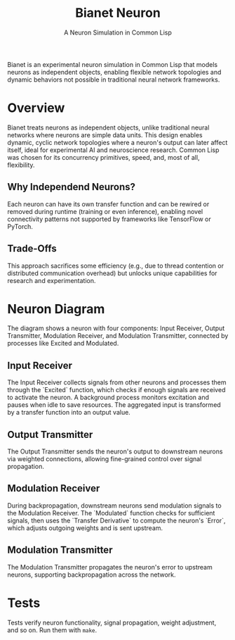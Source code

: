 #+title: Bianet Neuron
#+subtitle: A Neuron Simulation in Common Lisp

Bianet is an experimental neuron simulation in Common Lisp that models neurons as independent objects, enabling flexible network topologies and dynamic behaviors not possible in traditional neural network frameworks.

* Overview
Bianet treats neurons as independent objects, unlike traditional neural networks where neurons are simple data units. This design enables dynamic, cyclic network topologies where a neuron's output can later affect itself, ideal for experimental AI and neuroscience research. Common Lisp was chosen for its concurrency primitives, speed, and, most of all, flexibility.

** Why Independend Neurons?
Each neuron can have its own transfer function and can be rewired or removed during runtime (training or even inference), enabling novel connectivity patterns not supported by frameworks like TensorFlow or PyTorch.

** Trade-Offs
This approach sacrifices some efficiency (e.g., due to thread contention or distributed communication overhead) but unlocks unique capabilities for research and experimentation.
* Neuron Diagram
#+caption: Bianet Neuron Model
[[./neuron.png]]
The diagram shows a neuron with four components: Input Receiver, Output Transmitter, Modulation Receiver, and Modulation Transmitter, connected by processes like Excited and Modulated.
** Input Receiver
The Input Receiver collects signals from other neurons and processes them through the `Excited` function, which checks if enough signals are received to activate the neuron. A background process monitors excitation and pauses when idle to save resources. The aggregated input is transformed by a transfer function into an output value.
** Output Transmitter
The Output Transmitter sends the neuron's output to downstream neurons via weighted connections, allowing fine-grained control over signal propagation.
** Modulation Receiver
During backpropagation, downstream neurons send modulation signals to the Modulation Receiver. The `Modulated` function checks for sufficient signals, then uses the `Transfer Derivative` to compute the neuron's `Error`, which adjusts outgoing weights and is sent upstream.
** Modulation Transmitter
The Modulation Transmitter propagates the neuron's error to upstream neurons, supporting backpropagation across the network.
* Tests
Tests verify neuron functionality, signal propagation, weight adjustment, and so on. Run them with =make=.

